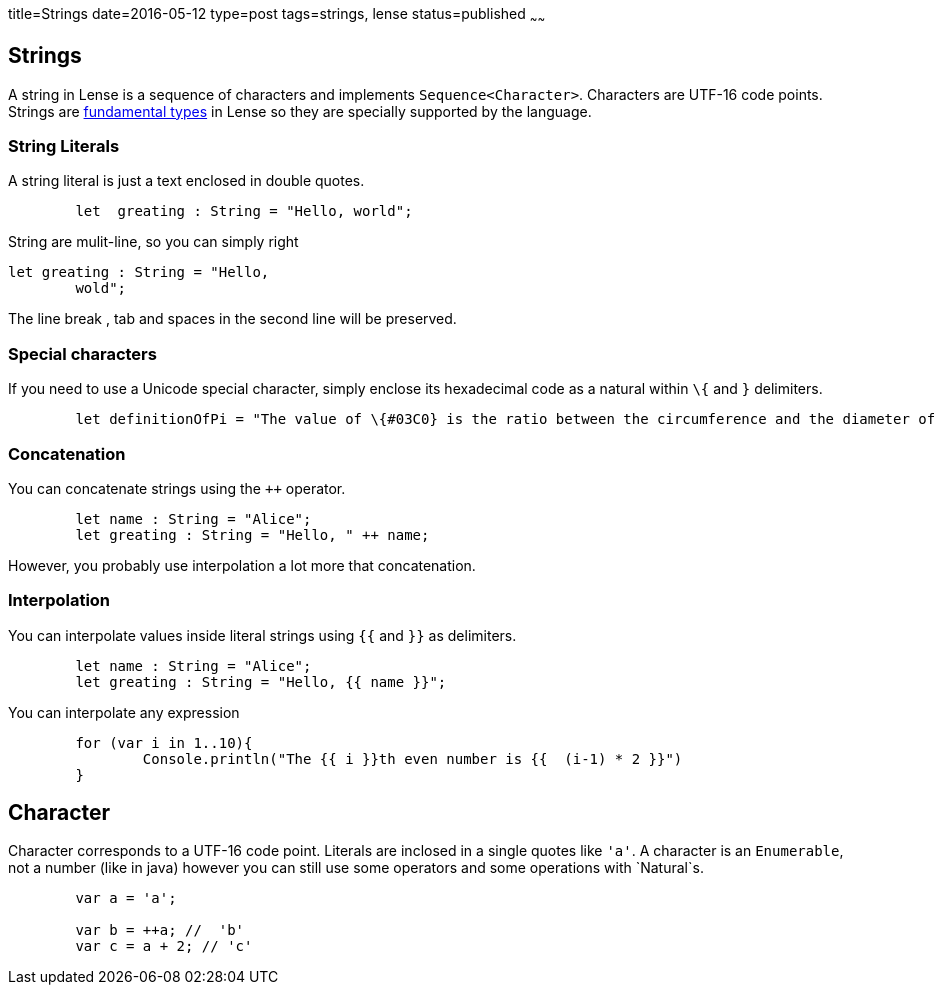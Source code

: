 title=Strings
date=2016-05-12
type=post
tags=strings, lense
status=published
~~~~~~

== Strings

A string in Lense is a sequence of characters and implements `Sequence<Character>`. Characters are UTF-16 code points. 
Strings are link:glossary.html#fundamental[fundamental types] in Lense so they are specially supported by the language.

=== String Literals

A string literal is just a text enclosed in double quotes.

[source, lense]
----
	let  greating : String = "Hello, world";
----

String are mulit-line, so you can simply right

[source, lense]
----
let greating : String = "Hello, 
	wold";
----

The line break , tab and spaces in the second line will be preserved.

=== Special characters

If you need to use a Unicode special character, simply enclose its hexadecimal code as a natural  within `\{` and `}` delimiters.

[source, lense]
----
	let definitionOfPi = "The value of \{#03C0} is the ratio between the circumference and the diameter of a circle"
----

=== Concatenation

You can concatenate strings using the `++` operator.

[source, lense]
----
	let name : String = "Alice";
	let greating : String = "Hello, " ++ name;
----

However, you probably use interpolation a lot more that concatenation.

=== Interpolation

You can interpolate values inside literal strings using `{{` and `}}` as delimiters.

[source, lense]
----
	let name : String = "Alice";
	let greating : String = "Hello, {{ name }}";
----

You can interpolate any expression

[source, lense]
----
	for (var i in 1..10){
		Console.println("The {{ i }}th even number is {{  (i-1) * 2 }}")
	}
----

== Character 

Character corresponds to a UTF-16 code point. Literals are inclosed in a single quotes like `'a'`. A character is an `Enumerable`, not a number (like in java) however you can still use some operators and some operations with `Natural`s.

[source, lense]
----
	var a = 'a';
	
	var b = ++a; //  'b' 
	var c = a + 2; // 'c'
----
